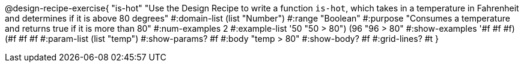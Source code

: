 @design-recipe-exercise{ "is-hot" "Use the Design Recipe to write a function `is-hot`, which takes in a temperature in Fahrenheit and determines if it is above 80 degrees"
  #:domain-list (list "Number")
  #:range "Boolean"
  #:purpose "Consumes a temperature and returns true if it is more than 80"
  #:num-examples 2
  #:example-list '((50 "50 > 80")
                   (96 "96 > 80"))
  #:show-examples '((#f #f #f) (#f #f #f))
  #:param-list (list "temp")
  #:show-params? #f
  #:body "temp > 80"
  #:show-body? #f #:grid-lines? #t }
